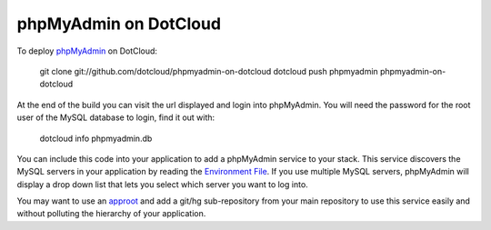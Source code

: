 phpMyAdmin on DotCloud
======================

To deploy `phpMyAdmin <http://www.phpmyadmin.net/>`_ on DotCloud:

    git clone git://github.com/dotcloud/phpmyadmin-on-dotcloud
    dotcloud push phpmyadmin phpmyadmin-on-dotcloud

At the end of the build you can visit the url displayed and login into
phpMyAdmin. You will need the password for the root user of the MySQL
database to login, find it out with:

    dotcloud info phpmyadmin.db

You can include this code into your application to add a phpMyAdmin
service to your stack. This service discovers the MySQL servers in your
application by reading the `Environment File <http://docs.dotcloud.com/guides/environment/>`_.
If you use multiple MySQL servers, phpMyAdmin will display a drop down
list that lets you select which server you want to log into.

You may want to use an `approot <http://docs.dotcloud.com/guides/build-file/#specifying-the-root-directory-of-a-service>`_
and add a git/hg sub-repository from your main repository to use this
service easily and without polluting the hierarchy of your application.
